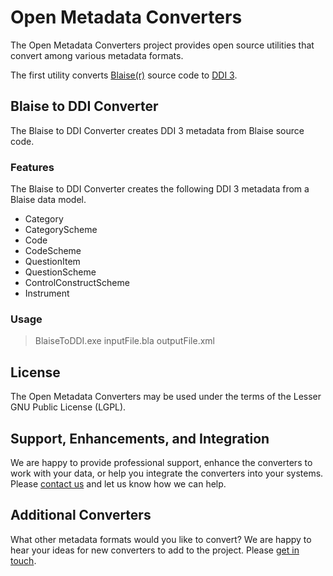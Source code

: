 * Open Metadata Converters
The Open Metadata Converters project provides open source utilities that convert among various metadata formats.

The first utility converts [[http://www.blaise.com/][Blaise(r)]] source code to [[http://www.colectica.com/ddi][DDI 3]].
** Blaise to DDI Converter
The Blaise to DDI Converter creates DDI 3 metadata from Blaise source code.
*** Features
The Blaise to DDI Converter creates the following DDI 3 metadata from a Blaise data model.

- Category
- CategoryScheme
- Code
- CodeScheme
- QuestionItem
- QuestionScheme
- ControlConstructScheme
- Instrument
*** Usage
#+BEGIN_QUOTE
BlaiseToDDI.exe inputFile.bla outputFile.xml
#+END_QUOTE
** License
The Open Metadata Converters may be used under the terms of the Lesser GNU Public License (LGPL).
** Support, Enhancements, and Integration
We are happy to provide professional support, enhance the converters to work with your data, or help you integrate the converters into your systems. Please [[http://www.colectica.com/contact][contact us]] and let us know how we can help.
** Additional Converters
What other metadata formats would you like to convert? We are happy to hear your ideas for new converters to add to the project. Please [[http://www.colectica.com/contact][get in touch]].

